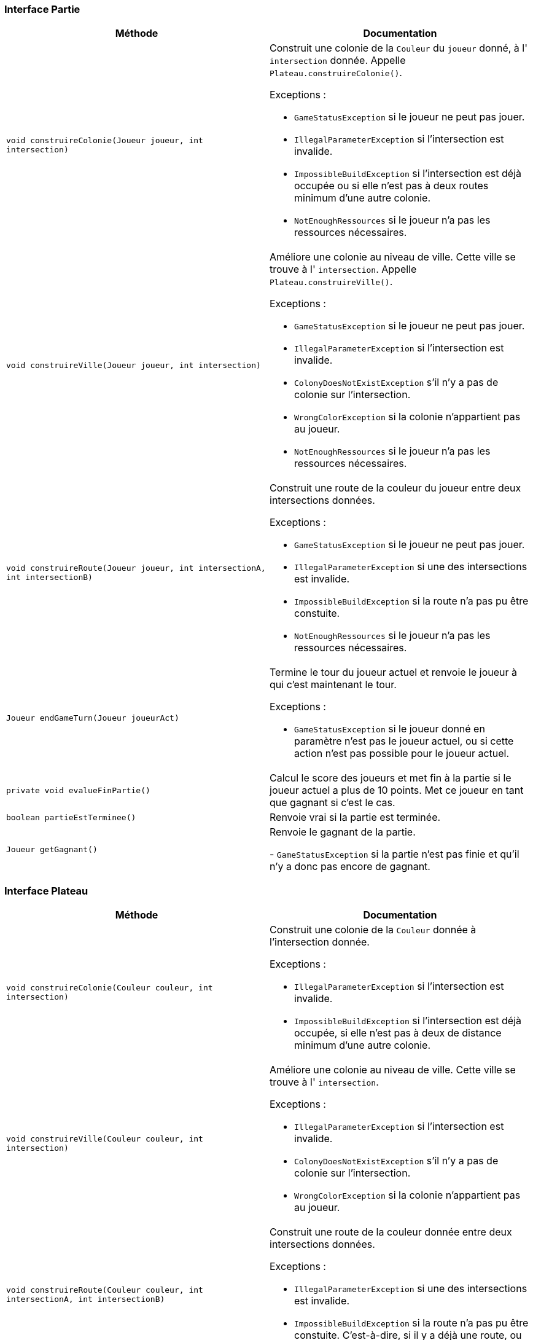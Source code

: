 === Interface Partie

[options="header"]
|===
|Méthode |Documentation

|`void construireColonie(Joueur joueur, int intersection)`
a|
Construit une colonie de la `Couleur` du `joueur` donné, à l' `intersection` donnée.
Appelle `Plateau.construireColonie()`.

Exceptions :

- `GameStatusException` si le joueur ne peut pas jouer.
- `IllegalParameterException` si l'intersection est invalide.
- `ImpossibleBuildException` si l'intersection est déjà occupée ou si elle n'est pas à deux routes minimum d'une autre colonie.
- `NotEnoughRessources` si le joueur n'a pas les ressources nécessaires.


|`void construireVille(Joueur joueur, int intersection)`
a|
Améliore une colonie au niveau de ville. Cette ville se trouve à l' `intersection`.
Appelle `Plateau.construireVille()`.


Exceptions :

- `GameStatusException` si le joueur ne peut pas jouer.
- `IllegalParameterException` si l'intersection est invalide.
- `ColonyDoesNotExistException` s'il n'y a pas de colonie sur l'intersection.
- `WrongColorException` si la colonie n'appartient pas au joueur.
- `NotEnoughRessources` si le joueur n'a pas les ressources nécessaires.


|`void construireRoute(Joueur joueur, int intersectionA, int intersectionB)`
a|Construit une route de la couleur du joueur entre deux intersections données.

Exceptions :

- `GameStatusException` si le joueur ne peut pas jouer.
- `IllegalParameterException` si une des intersections est invalide.
- `ImpossibleBuildException` si la route n'a pas pu être constuite.
- `NotEnoughRessources` si le joueur n'a pas les ressources nécessaires.

|`Joueur endGameTurn(Joueur joueurAct)`
a|Termine le tour du joueur actuel et renvoie le joueur à qui c'est maintenant le tour.

Exceptions :

- `GameStatusException` si le joueur donné en paramètre n'est pas le joueur actuel, ou si cette action n'est pas possible pour le joueur actuel.

|`private void evalueFinPartie()`
|Calcul le score des joueurs et met fin à la partie si le joueur actuel a plus de 10 points. Met ce joueur en tant que gagnant si c'est le cas.

|`boolean partieEstTerminee()`
|Renvoie vrai si la partie est terminée.

|`Joueur getGagnant()`
|Renvoie le gagnant de la partie.

- `GameStatusException` si la partie n'est pas finie et qu'il n'y a donc pas encore de gagnant.

|===



=== Interface Plateau

[options="header"]
|===
|Méthode |Documentation


|`void construireColonie(Couleur couleur, int intersection)`
a|
Construit une colonie de la `Couleur` donnée à l'intersection donnée.

Exceptions :

- `IllegalParameterException` si l'intersection est invalide.
- `ImpossibleBuildException` si l'intersection est déjà occupée, si elle n'est pas à deux de distance minimum d'une autre colonie.


|`void construireVille(Couleur couleur, int intersection)`
a|
Améliore une colonie au niveau de ville. Cette ville se trouve à l' `intersection`.

Exceptions :

- `IllegalParameterException` si l'intersection est invalide.
- `ColonyDoesNotExistException` s'il n'y a pas de colonie sur l'intersection.
- `WrongColorException` si la colonie n'appartient pas au joueur.


|`void construireRoute(Couleur couleur, int intersectionA, int intersectionB)`
a|Construit une route de la couleur donnée entre deux intersections données.

Exceptions :

- `IllegalParameterException` si une des intersections est invalide.
- `ImpossibleBuildException` si la route n'a pas pu être constuite. C'est-à-dire, si il y a déjà une route, ou si elle n'est pas ratachée à une colonie.

|===



=== Interface Intersection

[options="header"]
|===
|Méthode |Documentation

|`Construction getConstruction()`
|Renvoie la construction.

|`void setConstruction(Construction colonie)`
|Permet de set la construction.

|`Map<IIntersection, Couleur> getVoisines()`
|Renvoie les intersections voisines.

|===

